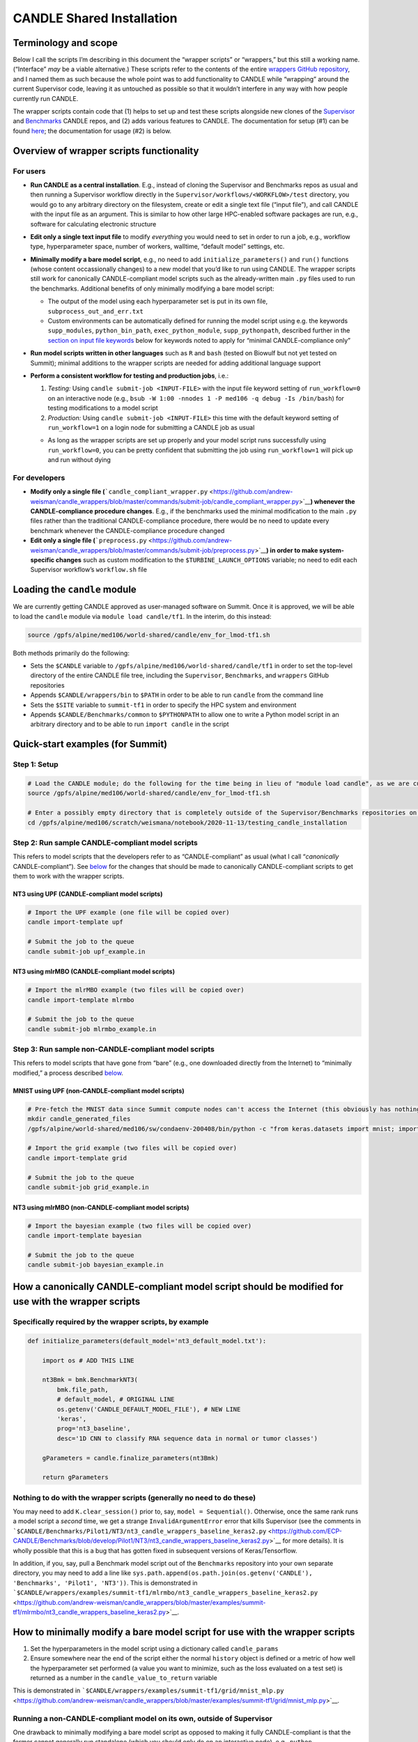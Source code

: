 CANDLE Shared Installation
==========================

Terminology and scope
---------------------

Below I call the scripts I’m describing in this document the “wrapper
scripts” or “wrappers,” but this still a working name. (“Interface”
*may* be a viable alternative.) These scripts refer to the contents of
the entire `wrappers GitHub
repository <https://github.com/andrew-weisman/candle_wrappers>`__, and I
named them as such because the whole point was to add functionality to
CANDLE while “wrapping” around the current Supervisor code, leaving it
as untouched as possible so that it wouldn’t interfere in any way with
how people currently run CANDLE.

The wrapper scripts contain code that (1) helps to set up and test these
scripts alongside new clones of the
`Supervisor <https://github.com/ECP-CANDLE/Supervisor/tree/develop>`__
and
`Benchmarks <https://github.com/ECP-CANDLE/Benchmarks/tree/develop>`__
CANDLE repos, and (2) adds various features to CANDLE. The documentation
for setup (#1) can be found `here <./README.md>`__; the documentation
for usage (#2) is below.

Overview of wrapper scripts functionality
-----------------------------------------

For users
~~~~~~~~~

-  **Run CANDLE as a central installation**. E.g., instead of cloning
   the Supervisor and Benchmarks repos as usual and then running a
   Supervisor workflow directly in the
   ``Supervisor/workflows/<WORKFLOW>/test`` directory, you would go to
   any arbitrary directory on the filesystem, create or edit a single
   text file (“input file”), and call CANDLE with the input file as an
   argument. This is similar to how other large HPC-enabled software
   packages are run, e.g., software for calculating electronic structure
-  **Edit only a single text input file** to modify *everything* you
   would need to set in order to run a job, e.g., workflow type,
   hyperparameter space, number of workers, walltime, “default model”
   settings, etc.
-  **Minimally modify a bare model script**, e.g., no need to add
   ``initialize_parameters()`` and ``run()`` functions (whose content
   occassionally changes) to a new model that you’d like to run using
   CANDLE. The wrapper scripts still work for canonically
   CANDLE-compliant model scripts such as the already-written main
   ``.py`` files used to run the benchmarks. Additional benefits of only
   minimally modifying a bare model script:

   -  The output of the model using each hyperparameter set is put in
      its own file, ``subprocess_out_and_err.txt``
   -  Custom environments can be automatically defined for running the
      model script using e.g. the keywords ``supp_modules``,
      ``python_bin_path``, ``exec_python_module``, ``supp_pythonpath``,
      described further in the `section on input file
      keywords <#control-section>`__ below for keywords noted to apply
      for “minimal CANDLE-compliance only”

-  **Run model scripts written in other languages** such as ``R`` and
   ``bash`` (tested on Biowulf but not yet tested on Summit); minimal
   additions to the wrapper scripts are needed for adding additional
   language support
-  **Perform a consistent workflow for testing and production jobs**,
   i.e.:

   1. *Testing:* Using ``candle submit-job <INPUT-FILE>`` with the input
      file keyword setting of ``run_workflow=0`` on an interactive node
      (e.g.,
      ``bsub -W 1:00 -nnodes 1 -P med106 -q debug -Is /bin/bash``) for
      testing modifications to a model script
   2. *Production:* Using ``candle submit-job <INPUT-FILE>`` this time
      with the default keyword setting of ``run_workflow=1`` on a login
      node for submitting a CANDLE job as usual

   -  As long as the wrapper scripts are set up properly and your model
      script runs successfully using ``run_workflow=0``, you can be
      pretty confident that submitting the job using ``run_workflow=1``
      will pick up and run without dying

For developers
~~~~~~~~~~~~~~

-  **Modify only a single file
   (**\ ```candle_compliant_wrapper.py`` <https://github.com/andrew-weisman/candle_wrappers/blob/master/commands/submit-job/candle_compliant_wrapper.py>`__\ **)
   whenever the CANDLE-compliance procedure changes**. E.g., if the
   benchmarks used the minimal modification to the main ``.py`` files
   rather than the traditional CANDLE-compliance procedure, there would
   be no need to update every benchmark whenever the CANDLE-compliance
   procedure changed
-  **Edit only a single file
   (**\ ```preprocess.py`` <https://github.com/andrew-weisman/candle_wrappers/blob/master/commands/submit-job/preprocess.py>`__\ **)
   in order to make system-specific changes** such as custom
   modification to the ``$TURBINE_LAUNCH_OPTIONS`` variable; no need to
   edit each Supervisor workflow’s ``workflow.sh`` file

Loading the ``candle`` module
-----------------------------

We are currently getting CANDLE approved as user-managed software on
Summit. Once it is approved, we will be able to load the ``candle``
module via ``module load candle/tf1``. In the interim, do this instead:

.. code:: bash

   source /gpfs/alpine/med106/world-shared/candle/env_for_lmod-tf1.sh

Both methods primarily do the following:

-  Sets the ``$CANDLE`` variable to
   ``/gpfs/alpine/med106/world-shared/candle/tf1`` in order to set the
   top-level directory of the entire CANDLE file tree, including the
   ``Supervisor``, ``Benchmarks``, and ``wrappers`` GitHub repositories
-  Appends ``$CANDLE/wrappers/bin`` to ``$PATH`` in order to be able to
   run ``candle`` from the command line
-  Sets the ``$SITE`` variable to ``summit-tf1`` in order to specify the
   HPC system and environment
-  Appends ``$CANDLE/Benchmarks/common`` to ``$PYTHONPATH`` to allow one
   to write a Python model script in an arbitrary directory and to be
   able to run ``import candle`` in the script

Quick-start examples (for Summit)
---------------------------------

Step 1: Setup
~~~~~~~~~~~~~

.. code:: bash

   # Load the CANDLE module; do the following for the time being in lieu of "module load candle", as we are currently getting CANDLE approved as user-managed software
   source /gpfs/alpine/med106/world-shared/candle/env_for_lmod-tf1.sh

   # Enter a possibly empty directory that is completely outside of the Supervisor/Benchmarks repositories on the Alpine filesystem, such as $MEMBERWORK
   cd /gpfs/alpine/med106/scratch/weismana/notebook/2020-11-13/testing_candle_installation

Step 2: Run sample CANDLE-compliant model scripts
~~~~~~~~~~~~~~~~~~~~~~~~~~~~~~~~~~~~~~~~~~~~~~~~~

This refers to model scripts that the developers refer to as
“CANDLE-compliant” as usual (what I call “*canonically*
CANDLE-compliant”). See
`below <#how-a-canonically-candle-compliant-model-script-should-be-modified-for-use-with-the-wrapper-scripts>`__
for the changes that should be made to canonically CANDLE-compliant
scripts to get them to work with the wrapper scripts.

NT3 using UPF (CANDLE-compliant model scripts)
^^^^^^^^^^^^^^^^^^^^^^^^^^^^^^^^^^^^^^^^^^^^^^

.. code:: bash

   # Import the UPF example (one file will be copied over)
   candle import-template upf

   # Submit the job to the queue
   candle submit-job upf_example.in

NT3 using mlrMBO (CANDLE-compliant model scripts)
^^^^^^^^^^^^^^^^^^^^^^^^^^^^^^^^^^^^^^^^^^^^^^^^^

.. code:: bash

   # Import the mlrMBO example (two files will be copied over)
   candle import-template mlrmbo

   # Submit the job to the queue
   candle submit-job mlrmbo_example.in

Step 3: Run sample **non**-CANDLE-compliant model scripts
~~~~~~~~~~~~~~~~~~~~~~~~~~~~~~~~~~~~~~~~~~~~~~~~~~~~~~~~~

This refers to model scripts that have gone from “bare” (e.g., one
downloaded directly from the Internet) to “minimally modified,” a
process described
`below <#how-to-minimally-modify-a-bare-model-script-for-use-with-the-wrapper-scripts>`__.

MNIST using UPF (non-CANDLE-compliant model scripts)
^^^^^^^^^^^^^^^^^^^^^^^^^^^^^^^^^^^^^^^^^^^^^^^^^^^^

.. code:: bash

   # Pre-fetch the MNIST data since Summit compute nodes can't access the Internet (this obviously has nothing to do with the wrapper scripts)
   mkdir candle_generated_files
   /gpfs/alpine/world-shared/med106/sw/condaenv-200408/bin/python -c "from keras.datasets import mnist; import os; (x_train, y_train), (x_test, y_test) = mnist.load_data(os.path.join(os.getcwd(), 'candle_generated_files', 'mnist.npz'))"

   # Import the grid example (two files will be copied over)
   candle import-template grid

   # Submit the job to the queue
   candle submit-job grid_example.in

NT3 using mlrMBO (non-CANDLE-compliant model scripts)
^^^^^^^^^^^^^^^^^^^^^^^^^^^^^^^^^^^^^^^^^^^^^^^^^^^^^

.. code:: bash

   # Import the bayesian example (two files will be copied over)
   candle import-template bayesian

   # Submit the job to the queue
   candle submit-job bayesian_example.in

How a canonically CANDLE-compliant model script should be modified for use with the wrapper scripts
---------------------------------------------------------------------------------------------------

Specifically required by the wrapper scripts, by example
~~~~~~~~~~~~~~~~~~~~~~~~~~~~~~~~~~~~~~~~~~~~~~~~~~~~~~~~

.. code:: python

   def initialize_parameters(default_model='nt3_default_model.txt'):

       import os # ADD THIS LINE

       nt3Bmk = bmk.BenchmarkNT3(
           bmk.file_path,
           # default_model, # ORIGINAL LINE
           os.getenv('CANDLE_DEFAULT_MODEL_FILE'), # NEW LINE
           'keras',
           prog='nt3_baseline',
           desc='1D CNN to classify RNA sequence data in normal or tumor classes')

       gParameters = candle.finalize_parameters(nt3Bmk)

       return gParameters

Nothing to do with the wrapper scripts (generally no need to do these)
~~~~~~~~~~~~~~~~~~~~~~~~~~~~~~~~~~~~~~~~~~~~~~~~~~~~~~~~~~~~~~~~~~~~~~

You may need to add ``K.clear_session()`` prior to, say,
``model = Sequential()``. Otherwise, once the same rank runs a model
script a *second* time, we get a strange ``InvalidArgumentError`` error
that kills Supervisor (see the comments in
```$CANDLE/Benchmarks/Pilot1/NT3/nt3_candle_wrappers_baseline_keras2.py`` <https://github.com/ECP-CANDLE/Benchmarks/blob/develop/Pilot1/NT3/nt3_candle_wrappers_baseline_keras2.py>`__
for more details). It is wholly possible that this is a bug that has
gotten fixed in subsequent versions of Keras/Tensorflow.

In addition, if you, say, pull a Benchmark model script out of the
``Benchmarks`` repository into your own separate directory, you may need
to add a line like
``sys.path.append(os.path.join(os.getenv('CANDLE'), 'Benchmarks', 'Pilot1', 'NT3'))``.
This is demonstrated in
```$CANDLE/wrappers/examples/summit-tf1/mlrmbo/nt3_candle_wrappers_baseline_keras2.py`` <https://github.com/andrew-weisman/candle_wrappers/blob/master/examples/summit-tf1/mlrmbo/nt3_candle_wrappers_baseline_keras2.py>`__.

How to minimally modify a bare model script for use with the wrapper scripts
----------------------------------------------------------------------------

1. Set the hyperparameters in the model script using a dictionary called
   ``candle_params``
2. Ensure somewhere near the end of the script either the normal
   ``history`` object is defined or a metric of how well the
   hyperparameter set performed (a value you want to minimize, such as
   the loss evaluated on a test set) is returned as a number in the
   ``candle_value_to_return`` variable

This is demonstrated in
```$CANDLE/wrappers/examples/summit-tf1/grid/mnist_mlp.py`` <https://github.com/andrew-weisman/candle_wrappers/blob/master/examples/summit-tf1/grid/mnist_mlp.py>`__.

Running a non-CANDLE-compliant model on its own, outside of Supervisor
~~~~~~~~~~~~~~~~~~~~~~~~~~~~~~~~~~~~~~~~~~~~~~~~~~~~~~~~~~~~~~~~~~~~~~

One drawback to minimally modifying a bare model script as opposed to
making it fully CANDLE-compliant is that the former cannot generally run
standalone (which you should only do on an interactive node), e.g.,
``python my_model_script.py``. There are two simple ways to handle this:

1. Use the recommended workflow of setting ``run_workflow=0`` and then
   running the model script using ``candle submit-job my_input_file.in``
2. Run ``bash run_candle_model_standalone.sh``. Explanation: The first
   time a minimally CANDLE-compliant model script is run, using either
   setting of ``run_workflow``, a file called
   ``run_candle_model_standalone.sh`` is created, which runs
   ``candle_compliant_wrapper.py`` using Python, just as you’re desiring
   to run a fully CANDLE-compliant model script using Python in this
   situation. (As some environment variables are required to be set in
   ``candle_compliant_wrapper.py`` and the files it calls,
   ``run_candle_model_standalone.sh`` also sets some environment
   variables.)

Aside from not needing to make a model script fully CANDLE-compliant,
the usual advantages of running minimally CANDLE-compliant scripts like
this apply here, e.g., model scripts can be written in other languages
and a custom environment can be automatically defined via, e.g.,
``supp_modules``, ``python_bin_path``, ``exec_python_module``,
``supp_pythonpath``.

As usual for miminally CANDLE-compliant model scripts, the output of the
script is placed in ``subprocess_out_and_err.txt``.

Input file format
-----------------

The input file should contain three sections: ``&control``,
``&default_model``, and ``&param_space``. Each section should start with
this header on its own line and end with ``/`` on its own line. (This
input file format is based on the `Quantum
Espresso <https://www.quantum-espresso.org/>`__ electronic structure
software.) Four sample input files, corresponding to the four examples
in the `quick-start examples
above <#quick-start-examples-for-summit>`__, are here:
`upf <https://github.com/andrew-weisman/candle_wrappers/blob/master/examples/summit-tf1/upf/upf_example.in>`__,
`mlrmbo <https://github.com/andrew-weisman/candle_wrappers/blob/master/examples/summit-tf1/mlrmbo/mlrmbo_example.in>`__,
`grid <https://github.com/andrew-weisman/candle_wrappers/blob/master/examples/summit-tf1/grid/grid_example.in>`__,
`bayesian <https://github.com/andrew-weisman/candle_wrappers/blob/master/examples/summit-tf1/bayesian/bayesian_example.in>`__.
Spaces at the beginnings of the content-containing lines are optional
but are recommended for readability.

``&control`` section
~~~~~~~~~~~~~~~~~~~~

The ``&control`` section contains all settings aside from those
specified in the ``&default_model`` and ``&param_space`` sections
(detailed below) in the format ``keyword = value``. Spaces around the
``=`` sign are optional, and each keyword setting should be on its own
line. Each ``value`` ultimately gets interpreted by ``bash`` and hence
is taken to be a string by default; thus, quotes are not necessary for
string ``value``\ s.

Here is a list of possible ``keyword``\ s and their default ``value``\ s
(if ``None``, then the keyword is required), as specified in
```$CANDLE/wrappers/site-specific_settings.sh`` <https://github.com/andrew-weisman/candle_wrappers/blob/master/site-specific_settings.sh>`__:

+-----------------------+-----------------------+-----------------------+
| ``keyword``           | Default ``value``     | Notes                 |
+=======================+=======================+=======================+
| ``model_script``      | ``None``              | Full path to the      |
|                       |                       | model script          |
+-----------------------+-----------------------+-----------------------+
| ``workflow``          | ``None``              | Currently only        |
|                       |                       | ``grid`` and          |
|                       |                       | ``bayesian`` are      |
|                       |                       | enabled (which get    |
|                       |                       | mapped to the UPF and |
|                       |                       | mlrMBO Supervisor     |
|                       |                       | workflows)            |
+-----------------------+-----------------------+-----------------------+
| ``project``           | ``None``              | OLCF project to use,  |
|                       |                       | e.g., ``med106``      |
+-----------------------+-----------------------+-----------------------+
| ``walltime``          | ``00:05``             | In ``HH:MM`` format   |
|                       |                       | as is used on Summit  |
+-----------------------+-----------------------+-----------------------+
| ``nworkers``          | ``1``                 | workers=GPUs. The     |
|                       |                       | number of nodes used  |
|                       |                       | will be ``nworkers``  |
|                       |                       | + (1 (``grid``) or 2  |
|                       |                       | (``bayesian``)),      |
|                       |                       | after which 0-5       |
|                       |                       | workers will be added |
|                       |                       | in order to utilize   |
|                       |                       | all GPUs on all nodes |
+-----------------------+-----------------------+-----------------------+
| ``dl_backend``        | ``keras``             | Valid backends are    |
|                       |                       | ``keras`` and         |
|                       |                       | ``pytorch``           |
+-----------------------+-----------------------+-----------------------+
| ``supp_modules``      | Empty string          | Supplementary         |
|                       |                       | ``module``\ s to load |
|                       |                       | prior to executing a  |
|                       |                       | model script (minimal |
|                       |                       | CANDLE-compliance     |
|                       |                       | only)                 |
+-----------------------+-----------------------+-----------------------+
| ``python_bin_path``   | Empty string          | Actual Python version |
|                       |                       | to use if not the one |
|                       |                       | set in                |
|                       |                       | ``env-$SITE.sh``      |
|                       |                       | (minimal              |
|                       |                       | CANDLE-compliance     |
|                       |                       | only)                 |
+-----------------------+-----------------------+-----------------------+
| ``exec_python_module``| Empty string          | Actual Python         |
|                       |                       | ``module`` to use if  |
|                       |                       | not the Python        |
|                       |                       | version set in        |
|                       |                       | ``env-$SITE.sh``      |
|                       |                       | (minimal              |
|                       |                       | CANDLE-compliance     |
|                       |                       | only)                 |
+-----------------------+-----------------------+-----------------------+
| ``supp_pythonpath``   | Empty string          | ``:``-delimited list  |
|                       |                       | of ``$PYTHONPATH``    |
|                       |                       | settings to append to |
|                       |                       | the ``$PYTHONPATH``   |
|                       |                       | variable (minimal     |
|                       |                       | CANDLE-compliance     |
|                       |                       | only)                 |
+-----------------------+-----------------------+-----------------------+
| ``extra_script_args`` | Empty string          | Extra arguments to    |
|                       |                       | the ``python`` or     |
|                       |                       | ``R`` programs to use |
|                       |                       | when calling the      |
|                       |                       | corresponding model   |
|                       |                       | script (minimal       |
|                       |                       | CANDLE-compliance     |
|                       |                       | only)                 |
+-----------------------+-----------------------+-----------------------+
| ``exec_r_module``     | Empty string          | Actual R ``module``   |
|                       |                       | to use if not the R   |
|                       |                       | version set in        |
|                       |                       | ``env-$SITE.sh``      |
|                       |                       | (minimal              |
|                       |                       | CANDLE-compliance     |
|                       |                       | only)                 |
+-----------------------+-----------------------+-----------------------+
| ``supp_r_libs``       | Empty string          | Full path to a        |
|                       |                       | supplementary         |
|                       |                       | ``$R_LIBS`` library   |
|                       |                       | to use (minimal       |
|                       |                       | CANDLE-compliance     |
|                       |                       | only)                 |
+-----------------------+-----------------------+-----------------------+
| ``run_workflow``      | 1                     | 0 will run your model |
|                       |                       | script once using the |
|                       |                       | default model         |
|                       |                       | parameters on the     |
|                       |                       | current node (so only |
|                       |                       | use this on an        |
|                       |                       | interactive node); 1  |
|                       |                       | will run the actual   |
|                       |                       | Supervisor workflow,  |
|                       |                       | submitting the job to |
|                       |                       | the queue as usual    |
+-----------------------+-----------------------+-----------------------+
| ``dry_run``           | 0                     | 1 will set up the job |
|                       |                       | but not execute it so |
|                       |                       | that you can examine  |
|                       |                       | the settings files    |
|                       |                       | generated in the      |
|                       |                       | submission directory; |
|                       |                       | 0 will run the job as |
|                       |                       | usual                 |
+-----------------------+-----------------------+-----------------------+
| ``queue``             | ``batch``             | Partition to use for  |
|                       |                       | the CANDLE job        |
+-----------------------+-----------------------+-----------------------+
| ``design_size``       | `Not yet              | ``bayesian`` workflow |
|                       | preprocessed <#c      | only; total number of |
|                       | ontribution-ideas>`__ | points to sample      |
|                       |                       | within the            |
|                       |                       | hyperparameter space  |
|                       |                       | prior to running the  |
|                       |                       | `mlrMBO               |
|                       |                       | algorithm <https://cr |
|                       |                       | an.r-project.org/web/ |
|                       |                       | packages/mlrMBO/vigne |
|                       |                       | ttes/mlrMBO.html>`__. |
|                       |                       | E.g.,                 |
|                       |                       | ``design_size = 9``.  |
|                       |                       | Note that this must   |
|                       |                       | be greater than or    |
|                       |                       | equal to the largest  |
|                       |                       | number of possible    |
|                       |                       | values for any        |
|                       |                       | discrete              |
|                       |                       | hyperparameter        |
|                       |                       | specified in the      |
|                       |                       | ``&param_space``      |
|                       |                       | section. A reasonable |
|                       |                       | value for this (and   |
|                       |                       | for                   |
|                       |                       | ``propose_points``,   |
|                       |                       | below) is 15-20       |
+-----------------------+-----------------------+-----------------------+
| ``propose_points``    | `Not yet              | ``bayesian`` workflow |
|                       | preprocessed <#c      | only; number of       |
|                       | ontribution-ideas>`__ | proposed (really      |
|                       |                       | evaluated) points at  |
|                       |                       | each `MBO             |
|                       |                       | iteration <http       |
|                       |                       | s://www.rdocumentatio |
|                       |                       | n.org/packages/mlrMBO |
|                       |                       | /versions/1.1.2/topic |
|                       |                       | s/makeMBOControl>`__. |
|                       |                       | E.g.,                 |
|                       |                       | ``                    |
|                       |                       | propose_points = 9``. |
|                       |                       | A reasonable value    |
|                       |                       | for this (and for     |
|                       |                       | ``design_size``,      |
|                       |                       | above) is 15-20       |
+-----------------------+-----------------------+-----------------------+
| ``max_iterations``    | `Not yet              | ``bayesian`` workflow |
|                       | preprocessed <#c      | only; maximum number  |
|                       | ontribution-ideas>`__ | of `sequential        |
|                       |                       | optimization          |
|                       |                       | steps <https://www.rd |
|                       |                       | ocumentation.org/pack |
|                       |                       | ages/mlrMBO/versions/ |
|                       |                       | 1.1.2/topics/setMBOCo |
|                       |                       | ntrolTermination>`__. |
|                       |                       | E.g.,                 |
|                       |                       | `                     |
|                       |                       | `max_iterations = 3`` |
+-----------------------+-----------------------+-----------------------+
| ``max_budget``        | `Not yet              | ``bayesian`` workflow |
|                       | preprocessed <#c      | only; maximum total   |
|                       | ontribution-ideas>`__ | number of `function   |
|                       |                       | evalu                 |
|                       |                       | ations <https://www.r |
|                       |                       | documentation.org/pac |
|                       |                       | kages/mlrMBO/versions |
|                       |                       | /1.1.2/topics/setMBOC |
|                       |                       | ontrolTermination>`__ |
|                       |                       | for all iterations    |
|                       |                       | combined. E.g.,       |
|                       |                       | ``max_budget = 180``  |
+-----------------------+-----------------------+-----------------------+

``&default_model`` section
~~~~~~~~~~~~~~~~~~~~~~~~~~

This can contain either a single keyword/value line containing the
``candle_default_model_file`` keyword pointing to the full path of the
default model text file to use, e.g.,
``candle_default_model_file = $CANDLE/Benchmarks/Pilot1/NT3/nt3_default_model.txt``
or the *contents* of such a default model file as, e.g., in the
`grid <https://github.com/andrew-weisman/candle_wrappers/blob/master/examples/summit-tf1/grid/grid_example.in>`__
or
`bayesian <https://github.com/andrew-weisman/candle_wrappers/blob/master/examples/summit-tf1/bayesian/bayesian_example.in>`__
examples in the `quick-start section
above <#quick-start-examples-for-summit>`__.

``&param_space`` section
~~~~~~~~~~~~~~~~~~~~~~~~

This can contain either a single keyword/value line containing the
``candle_param_space_file`` keyword pointing to the full path of the
file specifying the hyperparameter space to use, e.g.,
``candle_param_space_file = $CANDLE/Supervisor/workflows/mlrMBO/data/nt3_nightly.R``
or the *contents* of such a parameter space file as, e.g., in the
`grid <https://github.com/andrew-weisman/candle_wrappers/blob/master/examples/summit-tf1/grid/grid_example.in>`__
or
`upf <https://github.com/andrew-weisman/candle_wrappers/blob/master/examples/summit-tf1/upf/upf_example.in>`__
examples in the `quick-start section
above <#quick-start-examples-for-summit>`__ or here:

.. code:: text

   &param_space
     makeDiscreteParam("batch_size", values = c(16, 32))
     makeIntegerParam("epochs", lower = 2, upper = 5)
     makeDiscreteParam("optimizer", values = c("adam", "sgd", "rmsprop", "adagrad", "adadelta"))
     makeNumericParam("dropout", lower = 0, upper = 0.9)
     makeNumericParam("learning_rate", lower = 0.00001, upper = 0.1)
   /

Note there are no commas at the end of each line in the example above.

Code organization
-----------------

A description of what every file does in the `wrappers
repository <https://github.com/andrew-weisman/candle_wrappers>`__, which
is cloned to ``$CANDLE/wrappers``, can be found
`here <./repository_organization.md>`__. Some particular notes:

-  All documentation is currently in the top-level directory:
   ``README.md`` (see this file for additional notes),
   ``docs_for_candle_team.md`` (this file),
   ``repository_organization.md``, ``setup-biowulf.md``, and
   ``setup-summit.md``
-  Directories pertaining to the **setup** of the wrappers repository
   and in general of CANDLE on a new HPC system (involved in the `setup
   documentation <./README.md>`__) are ``log_files``, ``swift-t_setup``,
   and ``test_files``
-  Directories pertaining to the **usage** of the wrapper scripts
   (involved in the usage documentation that you are currently reading)
   are:

   -  ``lmod_modules``: contains ``.lua`` files used by the ``lmod``
      system for loading ``module``\ s, enabling one to run, e.g.,
      ```module load candle`` <#loading-the-candle-module>`__
   -  ``bin``: contains a single script called ``candle`` that can be
      accessed by typing ``candle`` on the command line once the CANDLE
      module has been loaded. You can generate a usage message by simply
      typing ``candle`` or ``candle help`` on the command line and
      hitting Enter
   -  ``examples``: contains sample/template input files and model
      scripts for different ``$SITE``\ s
   -  ``commands``: contains one directory so-named for each command to
      the ``candle`` program, each containing all files related to the
      command. The file called ``command_script.sh`` in each command’s
      directory is the main file called when the command is run using
      ``candle <COMMAND> ...``. The only command not currently tested on
      Summit is ``aggregate-results``. The bulk of the files involved in
      the functionality described in this document correspond to the
      ``submit-job`` command, i.e., are located in the ``submit-job``
      subdirectory

Recommendations for particular use cases
----------------------------------------

Run ``grid`` or ``bayesian`` hyperparameter searches on an already CANDLE-compliant model script such as a benchmark
~~~~~~~~~~~~~~~~~~~~~~~~~~~~~~~~~~~~~~~~~~~~~~~~~~~~~~~~~~~~~~~~~~~~~~~~~~~~~~~~~~~~~~~~~~~~~~~~~~~~~~~~~~~~~~~~~~~~

1. Enter a directory on Summit’s Alpine filesystem such as
   ``$MEMBERWORK``
2. Load the ``candle`` module via
   ``source /gpfs/alpine/med106/world-shared/candle/env_for_lmod-tf1.sh``
3. Import one of the `templates for running canonically CANDLE-compliant
   models <#step-2-run-sample-candle-compliant-model-scripts>`__ using
   ``candle import-template {upf|mlrmbo}``; delete all but the input
   file
4. Rename and tweak the input file to your liking using the
   `documentation for input files <#input-file-contents>`__ above
5. Modify the ``initialize_parameters()`` function of the model script
   using the instructions
   `above <#how-a-canonically-candle-compliant-model-script-should-be-modified-for-use-with-the-wrapper-scripts>`__;
   remember you can copy a benchmark to your working directory and make
   the modifications there, as the templates show
6. Ensure your model runs on an interactive node (e.g.,
   ``bsub -W 1:00 -nnodes 1 -P med106 -q debug -Is /bin/bash``) by
   setting the ``run_workflow=0`` keyword setting in the ``&control``
   section of the input file and running
   ``candle submit-job <INPUT-FILE>``
7. Submit your job from a login node by setting the default setting of
   ``run_workflow=1`` in the ``&control`` section of the input file and
   running ``candle submit-job <INPUT-FILE>``

Create a new model script on which you want to run ``grid`` or ``bayesian`` hyperparameter searches
~~~~~~~~~~~~~~~~~~~~~~~~~~~~~~~~~~~~~~~~~~~~~~~~~~~~~~~~~~~~~~~~~~~~~~~~~~~~~~~~~~~~~~~~~~~~~~~~~~~

1. Enter a directory on Summit’s Alpine filesystem such as
   ``$MEMBERWORK``
2. Load the ``candle`` module via
   ``source /gpfs/alpine/med106/world-shared/candle/env_for_lmod-tf1.sh``
3. Create a bare model script as usual (e.g., download a model from the
   Internet, tweak it, and apply it on your data)
4. Make the model script *minimally* CANDLE-compliant as described
   `above <#how-to-minimally-modify-a-bare-model-script-for-use-with-the-wrapper-scripts>`__
5. Import one of the `templates for running minimally CANDLE-compliant
   models <#step-3-run-sample-non-candle-compliant-model-scripts>`__
   using ``candle import-template {grid|bayesian}``; delete all but the
   input file
6. Rename and tweak the input file to your liking using the
   `documentation for input files <#input-file-contents>`__ above
7. Ensure your model runs on an interactive node (e.g.,
   ``bsub -W 1:00 -nnodes 1 -P med106 -q debug -Is /bin/bash``) by
   setting the ``run_workflow=0`` keyword setting in the ``&control``
   section of the input file and running
   ``candle submit-job <INPUT-FILE>``
8. Submit your job from a login node by setting the default setting of
   ``run_workflow=1`` in the ``&control`` section of the input file and
   running ``candle submit-job <INPUT-FILE>``

Run a model script written in another language such as ``R`` or ``bash``
~~~~~~~~~~~~~~~~~~~~~~~~~~~~~~~~~~~~~~~~~~~~~~~~~~~~~~~~~~~~~~~~~~~~~~~~

`Ask Andrew <#how-to-contact-andrew-for-help-with-anything-above>`__ to
test this first because he hasn’t tested it on Summit yet.

Pull updates to the central installation of CANDLE that have already been pulled into the main Supervisor/Benchmarks repositories
~~~~~~~~~~~~~~~~~~~~~~~~~~~~~~~~~~~~~~~~~~~~~~~~~~~~~~~~~~~~~~~~~~~~~~~~~~~~~~~~~~~~~~~~~~~~~~~~~~~~~~~~~~~~~~~~~~~~~~~~~~~~~~~~~

1. Load the ``candle`` module via
   ``source /gpfs/alpine/med106/world-shared/candle/env_for_lmod-tf1.sh``
2. Enter the clone you’d like to update via ``cd $CANDLE/Supervisor`` or
   ``cd $CANDLE/Benchmarks``
3. Run ``git pull``, adjusting the permissions if necessary the very
   first time (or `ask
   Andrew <#how-to-contact-andrew-for-help-with-anything-above>`__ to do
   this)

Commit changes to the wrapper scripts or to the Supervisor or Benchmarks clones in the central installation
~~~~~~~~~~~~~~~~~~~~~~~~~~~~~~~~~~~~~~~~~~~~~~~~~~~~~~~~~~~~~~~~~~~~~~~~~~~~~~~~~~~~~~~~~~~~~~~~~~~~~~~~~~~

1. Load the ``candle`` module via
   ``source /gpfs/alpine/med106/world-shared/candle/env_for_lmod-tf1.sh``
2. Enter the clone you’d like to update via
   ``cd $CANDLE/{wrappers|Supervisor|Benchmarks}``
3. Make your modifications to the code and commit your changes,
   adjusting the permissions if necessary the very first time (or `ask
   Andrew <#how-to-contact-andrew-for-help-with-anything-above>`__ to do
   this)
4. `Ask Andrew <#how-to-contact-andrew-for-help-with-anything-above>`__
   to push the changes to newly forked versions of the corresponding
   repositories and submit pull requests into the main versions of the
   repositories

Contribution ideas
------------------

Feel free to make any changes you’d like to the code and commit them via
the `preliminary workflow
above <#commit-changes-to-the-wrapper-scripts-or-to-the-supervisor-or-benchmarks-clones-in-the-central-installation>`__.
Below are some ideas for particular ways to contribute:

-  Implement workflows other than ``grid`` and ``bayesian`` (UQ would be
   great!) by following the instructions
   `here <./README.md#how-to-add-new-workflows>`__
-  If this is something you personally want, allow for command-line
   arguments to the ``candle`` command, such as ``run_workflow`` or any
   other `input file keywords <#input-file-contents>`__
-  Check/preprocess the four mlrMBO keywords (``design_size``,
   ``propose_points``, ``max_iterations``, ``max_budget``) by following
   the instructions `here <./README.md#how-to-add-a-new-keyword>`__ and
   seeing their usage
   `here <https://github.com/andrew-weisman/candle_wrappers/blob/master/commands/submit-job/dummy_cfg-prm.sh>`__
   (good exercise to get familiar with the wrappers code)
-  Anything else!

How to contact Andrew for help with anything above
--------------------------------------------------

| Email: andrew.weisman@nih.gov
| Slack (ECP-CANDLE workspace): @Andrew Weisman

